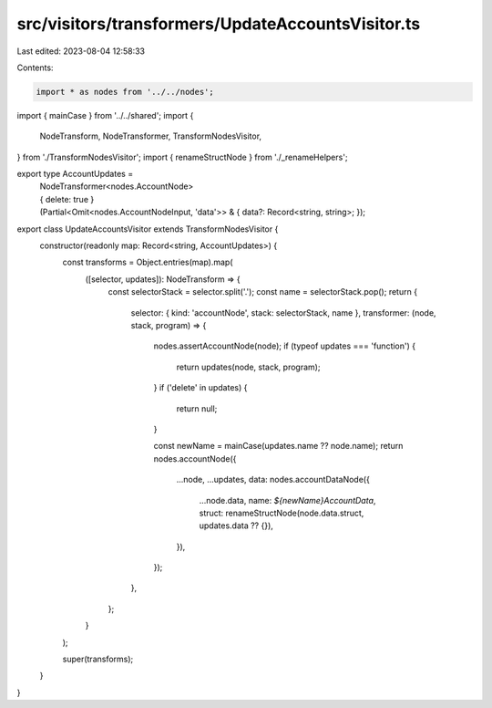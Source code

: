 src/visitors/transformers/UpdateAccountsVisitor.ts
==================================================

Last edited: 2023-08-04 12:58:33

Contents:

.. code-block:: ts

    import * as nodes from '../../nodes';
import { mainCase } from '../../shared';
import {
  NodeTransform,
  NodeTransformer,
  TransformNodesVisitor,
} from './TransformNodesVisitor';
import { renameStructNode } from './_renameHelpers';

export type AccountUpdates =
  | NodeTransformer<nodes.AccountNode>
  | { delete: true }
  | (Partial<Omit<nodes.AccountNodeInput, 'data'>> & {
      data?: Record<string, string>;
    });

export class UpdateAccountsVisitor extends TransformNodesVisitor {
  constructor(readonly map: Record<string, AccountUpdates>) {
    const transforms = Object.entries(map).map(
      ([selector, updates]): NodeTransform => {
        const selectorStack = selector.split('.');
        const name = selectorStack.pop();
        return {
          selector: { kind: 'accountNode', stack: selectorStack, name },
          transformer: (node, stack, program) => {
            nodes.assertAccountNode(node);
            if (typeof updates === 'function') {
              return updates(node, stack, program);
            }
            if ('delete' in updates) {
              return null;
            }

            const newName = mainCase(updates.name ?? node.name);
            return nodes.accountNode({
              ...node,
              ...updates,
              data: nodes.accountDataNode({
                ...node.data,
                name: `${newName}AccountData`,
                struct: renameStructNode(node.data.struct, updates.data ?? {}),
              }),
            });
          },
        };
      }
    );

    super(transforms);
  }
}


